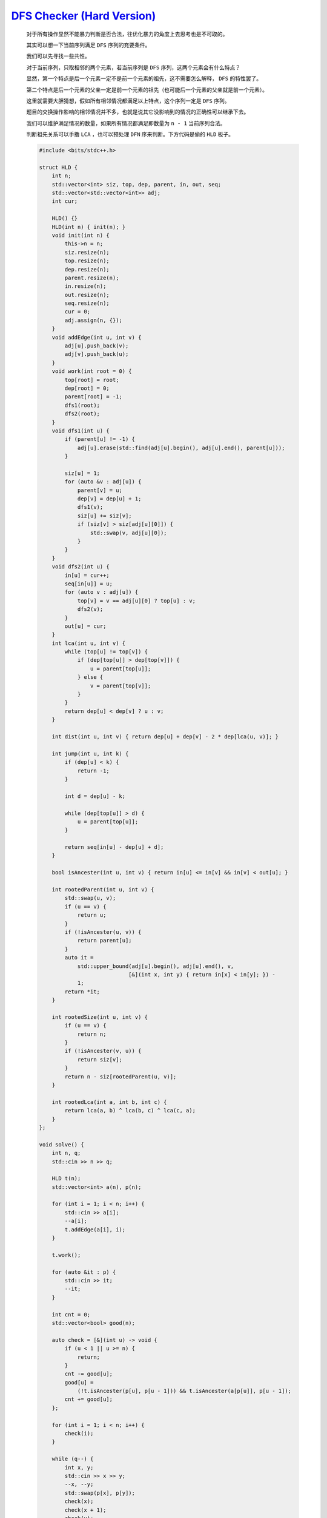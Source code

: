 `DFS Checker (Hard Version) <https://codeforces.com/contest/2002/problem/D2>`_
=================================================================================

    对于所有操作显然不能暴力判断是否合法，往优化暴力的角度上去思考也是不可取的。

    其实可以想一下当前序列满足 ``DFS`` 序列的充要条件。

    我们可以先寻找一些共性。

    对于当前序列，只取相邻的两个元素，若当前序列是 ``DFS`` 序列，这两个元素会有什么特点？

    显然，第一个特点是后一个元素一定不是前一个元素的祖先，这不需要怎么解释， ``DFS`` 的特性罢了。

    第二个特点是后一个元素的父亲一定是前一个元素的祖先（也可能后一个元素的父亲就是前一个元素）。

    这里就需要大胆猜想，假如所有相邻情况都满足以上特点，这个序列一定是 ``DFS`` 序列。

    题目的交换操作影响的相邻情况并不多，也就是说其它没影响到的情况的正确性可以继承下去。

    我们可以维护满足情况的数量，如果所有情况都满足即数量为 ``n - 1`` 当前序列合法。

    判断祖先关系可以手撸 ``LCA`` ，也可以预处理 ``DFN`` 序来判断。下方代码是偷的 ``HLD`` 板子。

    .. code-block:: CPP

        #include <bits/stdc++.h>

        struct HLD {
            int n;
            std::vector<int> siz, top, dep, parent, in, out, seq;
            std::vector<std::vector<int>> adj;
            int cur;

            HLD() {}
            HLD(int n) { init(n); }
            void init(int n) {
                this->n = n;
                siz.resize(n);
                top.resize(n);
                dep.resize(n);
                parent.resize(n);
                in.resize(n);
                out.resize(n);
                seq.resize(n);
                cur = 0;
                adj.assign(n, {});
            }
            void addEdge(int u, int v) {
                adj[u].push_back(v);
                adj[v].push_back(u);
            }
            void work(int root = 0) {
                top[root] = root;
                dep[root] = 0;
                parent[root] = -1;
                dfs1(root);
                dfs2(root);
            }
            void dfs1(int u) {
                if (parent[u] != -1) {
                    adj[u].erase(std::find(adj[u].begin(), adj[u].end(), parent[u]));
                }

                siz[u] = 1;
                for (auto &v : adj[u]) {
                    parent[v] = u;
                    dep[v] = dep[u] + 1;
                    dfs1(v);
                    siz[u] += siz[v];
                    if (siz[v] > siz[adj[u][0]]) {
                        std::swap(v, adj[u][0]);
                    }
                }
            }
            void dfs2(int u) {
                in[u] = cur++;
                seq[in[u]] = u;
                for (auto v : adj[u]) {
                    top[v] = v == adj[u][0] ? top[u] : v;
                    dfs2(v);
                }
                out[u] = cur;
            }
            int lca(int u, int v) {
                while (top[u] != top[v]) {
                    if (dep[top[u]] > dep[top[v]]) {
                        u = parent[top[u]];
                    } else {
                        v = parent[top[v]];
                    }
                }
                return dep[u] < dep[v] ? u : v;
            }

            int dist(int u, int v) { return dep[u] + dep[v] - 2 * dep[lca(u, v)]; }

            int jump(int u, int k) {
                if (dep[u] < k) {
                    return -1;
                }

                int d = dep[u] - k;

                while (dep[top[u]] > d) {
                    u = parent[top[u]];
                }

                return seq[in[u] - dep[u] + d];
            }

            bool isAncester(int u, int v) { return in[u] <= in[v] && in[v] < out[u]; }

            int rootedParent(int u, int v) {
                std::swap(u, v);
                if (u == v) {
                    return u;
                }
                if (!isAncester(u, v)) {
                    return parent[u];
                }
                auto it =
                    std::upper_bound(adj[u].begin(), adj[u].end(), v,
                                    [&](int x, int y) { return in[x] < in[y]; }) -
                    1;
                return *it;
            }

            int rootedSize(int u, int v) {
                if (u == v) {
                    return n;
                }
                if (!isAncester(v, u)) {
                    return siz[v];
                }
                return n - siz[rootedParent(u, v)];
            }

            int rootedLca(int a, int b, int c) {
                return lca(a, b) ^ lca(b, c) ^ lca(c, a);
            }
        };

        void solve() {
            int n, q;
            std::cin >> n >> q;

            HLD t(n);
            std::vector<int> a(n), p(n);

            for (int i = 1; i < n; i++) {
                std::cin >> a[i];
                --a[i];
                t.addEdge(a[i], i);
            }

            t.work();

            for (auto &it : p) {
                std::cin >> it;
                --it;
            }

            int cnt = 0;
            std::vector<bool> good(n);

            auto check = [&](int u) -> void {
                if (u < 1 || u >= n) {
                    return;
                }
                cnt -= good[u];
                good[u] =
                    (!t.isAncester(p[u], p[u - 1])) && t.isAncester(a[p[u]], p[u - 1]);
                cnt += good[u];
            };

            for (int i = 1; i < n; i++) {
                check(i);
            }

            while (q--) {
                int x, y;
                std::cin >> x >> y;
                --x, --y;
                std::swap(p[x], p[y]);
                check(x);
                check(x + 1);
                check(y);
                check(y + 1);
                if (cnt == n - 1) {
                    std::cout << "YES\n";
                } else {
                    std::cout << "NO\n";
                }
            }
        }

        int main() {
            std::ios::sync_with_stdio(false);
            std::cin.tie(nullptr);

            int t;
            std::cin >> t;

            while (t--) {
                solve();
            }

            return 0;
        }